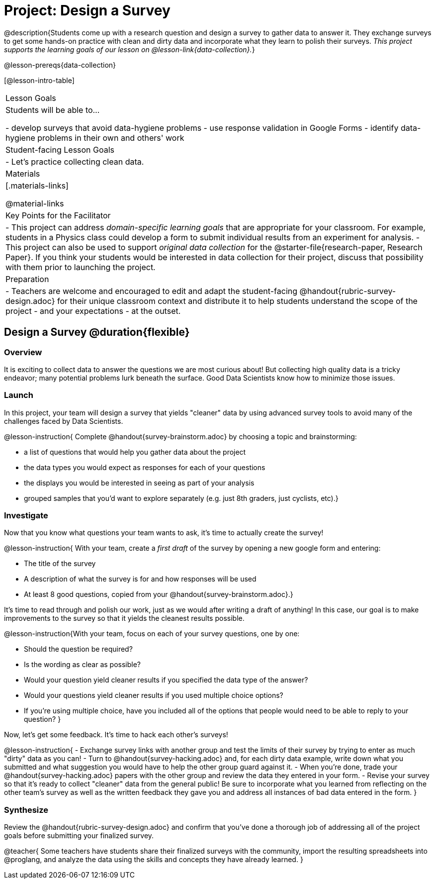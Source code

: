= Project: Design a Survey

@description{Students come up with a research question and design a survey to gather data to answer it. They exchange surveys to get some hands-on practice with clean and dirty data and incorporate what they learn to polish their surveys. _This project supports the learning goals of our lesson on @lesson-link{data-collection}._}

@lesson-prereqs{data-collection}

[@lesson-intro-table]
|===
| Lesson Goals
| Students will be able to...

- develop surveys that avoid data-hygiene problems
- use response validation in Google Forms
- identify data-hygiene problems in their own and others' work

| Student-facing Lesson Goals
|

- Let's practice collecting clean data.

| Materials
|[.materials-links]

@material-links

| Key Points for the Facilitator
|
- This project can address _domain-specific learning goals_ that are appropriate for your classroom. For example, students in a Physics class could develop a form to submit individual results from an experiment for analysis.
- This project can also be used to support _original data collection_ for the @starter-file{research-paper, Research Paper}. If you think your students would be interested in data collection for their project, discuss that possibility with them prior to launching the project.

| Preparation
| 
- Teachers are welcome and encouraged to edit and adapt the student-facing @handout{rubric-survey-design.adoc} for their unique classroom context and distribute it to help students understand the scope of the project - and your expectations - at the outset.
|===

== Design a Survey @duration{flexible}

=== Overview

It is exciting to collect data to answer the questions we are most curious about! But collecting high quality data is a tricky endeavor; many potential problems lurk beneath the surface. Good Data Scientists know how to minimize those issues.

=== Launch

In this project, your team will design a survey that yields "cleaner" data by using advanced survey tools to avoid many of the challenges faced by Data Scientists.

@lesson-instruction{
Complete @handout{survey-brainstorm.adoc} by choosing a topic and brainstorming:

- a list of questions that would help you gather data about the project
- the data types you would expect as responses for each of your questions
- the displays you would be interested in seeing as part of your analysis
- grouped samples that you'd want to explore separately (e.g. just 8th graders, just cyclists, etc).}

=== Investigate

Now that you know what questions your team wants to ask, it's time to actually create the survey!

@lesson-instruction{
With your team, create a _first draft_ of the survey by opening a new google form and entering:

- The title of the survey

- A description of what the survey is for and how responses will be used

- At least 8 good questions, copied from your @handout{survey-brainstorm.adoc}.}

It's time to read through and polish our work, just as we would after writing a draft of anything! In this case, our goal is to make improvements to the survey so that it yields the cleanest results possible. 

@lesson-instruction{With your team, focus on each of your survey questions, one by one:

- Should the question be required?

- Is the wording as clear as possible?

- Would your question yield cleaner results if you specified the data type of the answer?

- Would your questions yield cleaner results if you used multiple choice options?

- If you’re using multiple choice, have you included all of the options that people would need to be able to reply to your question?
}

Now, let's get some feedback. It's time to hack each other's surveys!

@lesson-instruction{
- Exchange survey links with another group and test the limits of their survey by trying to enter as much "dirty" data as you can!
- Turn to @handout{survey-hacking.adoc} and, for each dirty data example, write down what you submitted and what suggestion you would have to help the other group guard against it.
- When you're done, trade your @handout{survey-hacking.adoc} papers with the other group and review the data they entered in your form.
- Revise your survey so that it's ready to collect "cleaner" data from the general public! Be sure to incorporate what you learned from reflecting on the other team's survey as well as the written feedback they gave you and address all instances of bad data entered in the form. 
}

=== Synthesize

Review the @handout{rubric-survey-design.adoc} and confirm that you've done a thorough job of addressing all of the project goals before submitting your finalized survey.

@teacher{
Some teachers have students share their finalized surveys with the community, import the resulting spreadsheets into @proglang, and analyze the data using the skills and concepts they have already learned.
}





